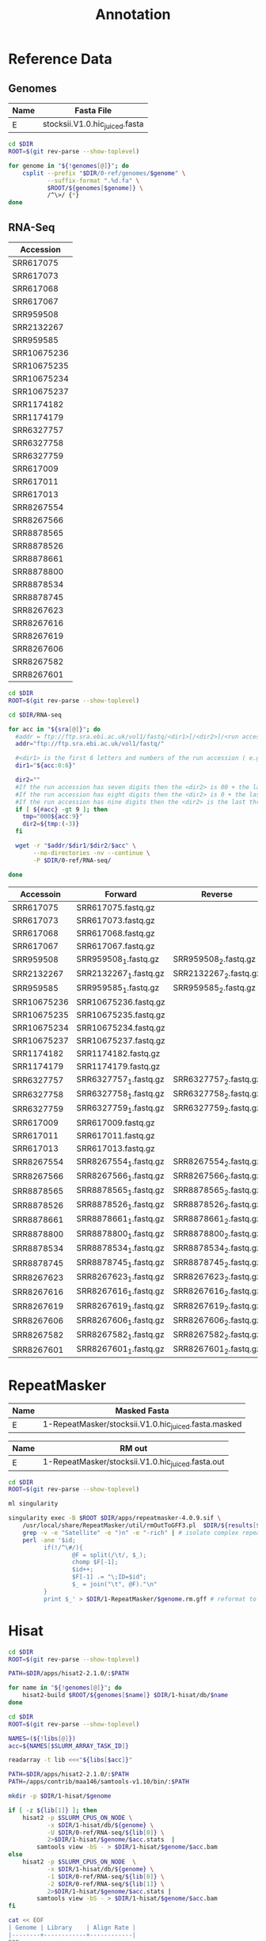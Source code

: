 #+TITLE: Annotation
#+PROPERTY:  header-args :var DIR=(file-name-directory buffer-file-name)



* Reference Data
** Genomes
#+NAME: genomes
| Name | Fasta File                     |
|------+--------------------------------|
| E    | stocksii.V1.0.hic_juiced.fasta |

#+BEGIN_SRC sh :var genomes=genomes :tangle 0-ref/genomes/split.sh
cd $DIR
ROOT=$(git rev-parse --show-toplevel)

for genome in "${!genomes[@]}"; do
    csplit --prefix "$DIR/0-ref/genomes/$genome" \
           --suffix-format ".%d.fa" \
           $ROOT/${genomes[$genome]} \
           /^\>/ {*}
done
#+END_SRC

** RNA-Seq

#+NAME: sra
| Accession   |
|-------------|
| SRR617075   |
| SRR617073   |
| SRR617068   |
| SRR617067   |
| SRR959508   |
| SRR2132267  |
| SRR959585   |
| SRR10675236 |
| SRR10675235 |
| SRR10675234 |
| SRR10675237 |
| SRR1174182  |
| SRR1174179  |
| SRR6327757  |
| SRR6327758  |
| SRR6327759  |
| SRR617009   |
| SRR617011   |
| SRR617013   |
| SRR8267554  |
| SRR8267566  |
| SRR8878565  |
| SRR8878526  |
| SRR8878661  |
| SRR8878800  |
| SRR8878534  |
| SRR8878745  |
| SRR8267623  |
| SRR8267616  |
| SRR8267619  |
| SRR8267606  |
| SRR8267582  |
| SRR8267601  |

#+BEGIN_SRC sh :var sra=sra :tangle 0-ref/RNA-seq/sra.sh
cd $DIR
ROOT=$(git rev-parse --show-toplevel)

cd $DIR/RNA-seq

for acc in "${sra[@]}"; do
  #addr = ftp://ftp.sra.ebi.ac.uk/vol1/fastq/<dir1>[/<dir2>]/<run accession>
  addr="ftp://ftp.sra.ebi.ac.uk/vol1/fastq/"

  #<dir1> is the first 6 letters and numbers of the run accession ( e.g. ERR000 for ERR000916 ),
  dir1="${acc:0:6}"

  dir2=""
  #If the run accession has seven digits then the <dir2> is 00 + the last digit of the run accession. For example, fastq files for run SRR1016916 are in directory: ftp://ftp.sra.ebi.ac.uk/vol1/fastq/SRR101/006/SRR1016916/.
  #If the run accession has eight digits then the <dir2> is 0 + the last two digits of the run accession.
  #If the run accession has nine digits then the <dir2> is the last three digits of the run accession.
  if [ ${#acc} -gt 9 ]; then
    tmp="000${acc:9}"
    dir2=${tmp:(-3)}
  fi

  wget -r "$addr/$dir1/$dir2/$acc" \
       --no-directories -nv --continue \
       -P $DIR/0-ref/RNA-seq/

done

#+END_SRC



#+NAME: libs
| Accessoin   | Forward               | Reverse               |
|-------------+-----------------------+-----------------------|
| SRR617075   | SRR617075.fastq.gz    |                       |
| SRR617073   | SRR617073.fastq.gz    |                       |
| SRR617068   | SRR617068.fastq.gz    |                       |
| SRR617067   | SRR617067.fastq.gz    |                       |
| SRR959508   | SRR959508_1.fastq.gz  | SRR959508_2.fastq.gz  |
| SRR2132267  | SRR2132267_1.fastq.gz | SRR2132267_2.fastq.gz |
| SRR959585   | SRR959585_1.fastq.gz  | SRR959585_2.fastq.gz  |
| SRR10675236 | SRR10675236.fastq.gz  |                       |
| SRR10675235 | SRR10675235.fastq.gz  |                       |
| SRR10675234 | SRR10675234.fastq.gz  |                       |
| SRR10675237 | SRR10675237.fastq.gz  |                       |
| SRR1174182  | SRR1174182.fastq.gz   |                       |
| SRR1174179  | SRR1174179.fastq.gz   |                       |
| SRR6327757  | SRR6327757_1.fastq.gz | SRR6327757_2.fastq.gz |
| SRR6327758  | SRR6327758_1.fastq.gz | SRR6327758_2.fastq.gz |
| SRR6327759  | SRR6327759_1.fastq.gz | SRR6327759_2.fastq.gz |
| SRR617009   | SRR617009.fastq.gz    |                       |
| SRR617011   | SRR617011.fastq.gz    |                       |
| SRR617013   | SRR617013.fastq.gz    |                       |
| SRR8267554  | SRR8267554_1.fastq.gz | SRR8267554_2.fastq.gz |
| SRR8267566  | SRR8267566_1.fastq.gz | SRR8267566_2.fastq.gz |
| SRR8878565  | SRR8878565_1.fastq.gz | SRR8878565_2.fastq.gz |
| SRR8878526  | SRR8878526_1.fastq.gz | SRR8878526_2.fastq.gz |
| SRR8878661  | SRR8878661_1.fastq.gz | SRR8878661_2.fastq.gz |
| SRR8878800  | SRR8878800_1.fastq.gz | SRR8878800_2.fastq.gz |
| SRR8878534  | SRR8878534_1.fastq.gz | SRR8878534_2.fastq.gz |
| SRR8878745  | SRR8878745_1.fastq.gz | SRR8878745_2.fastq.gz |
| SRR8267623  | SRR8267623_1.fastq.gz | SRR8267623_2.fastq.gz |
| SRR8267616  | SRR8267616_1.fastq.gz | SRR8267616_2.fastq.gz |
| SRR8267619  | SRR8267619_1.fastq.gz | SRR8267619_2.fastq.gz |
| SRR8267606  | SRR8267606_1.fastq.gz | SRR8267606_2.fastq.gz |
| SRR8267582  | SRR8267582_1.fastq.gz | SRR8267582_2.fastq.gz |
| SRR8267601  | SRR8267601_1.fastq.gz | SRR8267601_2.fastq.gz |





* RepeatMasker

#+Name: masked_genomes
| Name | Masked Fasta                                         |
|------+------------------------------------------------------|
| E    | 1-RepeatMasker/stocksii.V1.0.hic_juiced.fasta.masked |

#+Name: rmout
| Name | RM out                                            |
|------+---------------------------------------------------|
| E    | 1-RepeatMasker/stocksii.V1.0.hic_juiced.fasta.out |

#+BEGIN_SRC sh :var results=rmout :tangle 1-RepeatMasker/gff.sh
cd $DIR
ROOT=$(git rev-parse --show-toplevel)

ml singularity

singularity exec -B $ROOT $DIR/apps/repeatmasker-4.0.9.sif \
    /usr/local/share/RepeatMasker/util/rmOutToGFF3.pl  $DIR/${results[$genome]} |     # create GFF3
    grep -v -e "Satellite" -e ")n" -e "-rich" | # isolate complex repeats
    perl -ane '$id;
          if(!/^\#/){
                  @F = split(/\t/, $_);
                  chomp $F[-1];
                  $id++;
                  $F[-1] .= "\;ID=$id";
                  $_ = join("\t", @F)."\n"
          }
          print $_' > $DIR/1-RepeatMasker/$genome.rm.gff # reformat to work with MAKER
#+END_SRC


* Hisat

#+BEGIN_SRC sh :var genomes=genomes :tangle 1-hisat/db/make.sh
cd $DIR
ROOT=$(git rev-parse --show-toplevel)

PATH=$DIR/apps/hisat2-2.1.0/:$PATH

for name in "${!genomes[@]}"; do
    hisat2-build $ROOT/${genomes[$name]} $DIR/1-hisat/db/$name
done
#+END_SRC

#+HEADER: :prologue #PBS -lwalltime=24:00:00 -t 0-32
#+BEGIN_SRC sh :var libs=libs :tangle 1-hisat/run.sh
cd $DIR
ROOT=$(git rev-parse --show-toplevel)

NAMES=(${!libs[@]})
acc=${NAMES[$SLURM_ARRAY_TASK_ID]}

readarray -t lib <<<"${libs[$acc]}"

PATH=$DIR/apps/hisat2-2.1.0/:$PATH
PATH=/apps/contrib/maa146/samtools-v1.10/bin/:$PATH

mkdir -p $DIR/1-hisat/$genome

if [ -z ${lib[1]} ]; then
    hisat2 -p $SLURM_CPUS_ON_NODE \
           -x $DIR/1-hisat/db/${genome} \
           -U $DIR/0-ref/RNA-seq/${lib[0]} \
           2>$DIR/1-hisat/$genome/$acc.stats  |
        samtools view -bS - > $DIR/1-hisat/$genome/$acc.bam
else
    hisat2 -p $SLURM_CPUS_ON_NODE  \
           -x $DIR/1-hisat/db/${genome} \
           -1 $DIR/0-ref/RNA-seq/${lib[0]} \
           -2 $DIR/0-ref/RNA-seq/${lib[1]} \
           2>$DIR/1-hisat/$genome/$acc.stats |
        samtools view -bS - > $DIR/1-hisat/$genome/$acc.bam
fi

#+END_SRC

#+BEGIN_SRC sh :results output drawer
cat << EOF
| Genome | Library    | Align Rate |
|--------+------------+------------|
EOF

grep overall $DIR/1-hisat/*/*.stats | sed "s#$DIR/1-hisat/##" |
    awk '{sub(".stats", "", $2); print "", $1, $2, $3, ""}' FS="[/: ]" OFS="|"
#+END_SRC
#+RESULTS:
:results:
#+NAME: alignments
| Genome | Library     | Align Rate |
|--------+-------------+------------|
| E      | SRR8267606  |     77.25% |
| E      | SRR10675237 |     77.22% |
| E      | SRR10675236 |     75.72% |
| E      | SRR10675235 |     75.10% |
| E      | SRR8878800  |     74.69% |
| E      | SRR8267554  |     74.08% |
| E      | SRR6327759  |     73.83% |
| E      | SRR8878661  |     73.83% |
| E      | SRR8267616  |     73.31% |
| E      | SRR8267582  |     73.26% |
| E      | SRR8878565  |     72.77% |
| E      | SRR8267623  |     72.18% |
| E      | SRR8267601  |     70.95% |
| E      | SRR8267566  |     70.91% |
| E      | SRR8267619  |     70.84% |
| E      | SRR8878745  |     70.09% |
| E      | SRR6327758  |     70.00% |

| E      | SRR8878534  |     69.55% |
| E      | SRR8878526  |     69.52% |
| E      | SRR6327757  |     68.90% |
| E      | SRR2132267  |     66.04% |
| E      | SRR959585   |     64.30% |
| E      | SRR617073   |     51.61% |
| E      | SRR617011   |     51.17% |
| E      | SRR617075   |     50.78% |
| E      | SRR959508   |     50.42% |
| E      | SRR10675234 |     50.26% |
| E      | SRR617009   |     49.34% |
| E      | SRR617013   |     49.10% |
| E      | SRR617068   |     47.94% |
| E      | SRR617067   |     38.82% |
| E      | SRR1174179  |     36.16% |
| E      | SRR1174182  |      0.00% |
:end:

#+BEGIN_SRC sh :var libs=alignments[,1] :var genomes=genomes[,0] :tangle 1-hisat/merge.sh
cd $DIR
ml igbb samtools

PATH=/apps/contrib/maa146/samtools-v1.10/bin/:$PATH

for lib in "${libs[@]}"; do
     samtools sort -m60G \
         -T $DIR/1-hisat/$genome/$lib.tmp \
         -o $DIR/1-hisat/$genome/$lib.sort.bam \
         $DIR/1-hisat/$genome/$lib.bam
done


samtools merge $DIR/1-hisat/$genome/merged.bam \
    $(printf " $DIR/1-hisat/$genome/%s.sort.bam" "${libs[@]}")
samtools index $DIR/1-hisat/$genome/merged.bam

#+END_SRC


* Braker


#+BEGIN_SRC sh :tangle 2-braker/setup.sh
cd $DIR
ROOT=$(git rev-parse --show-toplevel)

ml singularity
braker=$DIR/apps/braker.simg

singularity exec -B $ROOT $braker cp -r /augustus/config $DIR/2-braker/
#+END_SRC

#+RESULTS:


#+HEADER: :prologue #PBS -lwalltime=48:00:00
#+BEGIN_SRC sh :var libs=alignments[,1] :var genomes=masked_genomes :tangle 2-braker/run.sh
cd $DIR
ROOT=$(git rev-parse --show-toplevel)

ml singularity
braker=$DIR/apps/braker.simg
cd $DIR/2-braker/

singularity exec -B $ROOT $braker braker.pl \
  --species=$genome \
  --genome=$DIR/${genomes[$genome]} \
  --bam=$(printf "$DIR/1-hisat/$genome/%s.sort.bam," "${libs[@]}" | sed -e 's/,$//') \
  --AUGUSTUS_CONFIG_PATH=$DIR/2-braker/config \
  --cores=$SLURM_NPROCS

#+END_SRC

* Mikado
** TODO Trinity
#+BEGIN_SRC sh :tangle 2-mikado/1-trinity/run.sh
cd $DIR
ROOT=$(git rev-parse --show-toplevel)

export TRINITY_HOME=/apps/contrib/maa146/trinityrnaseq-v2.8.6/
PATH=$TRINITY_HOME:$PATH

PATH=/apps/contrib/maa146/bowtie2-v2.3.5.1/:$PATH
PATH=/apps/contrib/maa146/jellyfish-v2.3.0/bin:$PATH
PATH=/apps/contrib/maa146/salmon-v0.14.2/bin:$PATH
PATH=/apps/contrib/maa146/samtools-v1.10/bin:$PATH

Trinity --genome_guided_bam $DIR/1-hisat/$genome/merged.bam \
        --genome_guided_max_intron 10000 \
        --max_memory 100G \
        --CPU $SLURM_NPROCS \
        --output "$DIR/2-mikado/1-trinity/$genome-trinity"
#+END_SRC

#+RESULTS:

#+BEGIN_SRC sh :var genomes=genomes :tangle 2-mikado/1-trinity/gmap.sh
cd $DIR
ROOT=$(git rev-parse --show-toplevel)

ml singularity
gmap_build () { singularity exec -B $ROOT $DIR/apps/gmap_2019.09.12.sif gmap_build "$@"; }
gmap () { singularity exec -B $ROOT $DIR/apps/gmap_2019.09.12.sif gmap "$@"; }

gmap_build -D $DIR/2-mikado/1-trinity/$genome-trinity \
    -d $genome.db $ROOT/${genomes[$genome]}

gmap -D $DIR/2-mikado/1-trinity/$genome-trinity \
     -d $genome.db \
     -t $SLURM_NPROCS \
     -f gff3_gene \
   $DIR/2-mikado/1-trinity/$genome-trinity/Trinity-GG.fasta \
   > $DIR/2-mikado/1-trinity/$genome.gff

#+END_SRC

** TODO StringTie

#+HEADER: :prologue #PBS -N stringtie -l walltime=48:00:00
#+BEGIN_SRC sh :var libs=alignments[,1] :tangle 2-mikado/1-stringtie/run.sh
cd $DIR
ROOT=$(git rev-parse --show-toplevel)

ml singularity

mkdir $DIR/2-mikado/1-stringtie/$genome

for acc in ${libs[@]}; do
    srun -n1 --export=ALL \
        singularity exec -B $DIR $DIR/apps/stringtie_2.1.1.sif \
          stringtie $DIR/1-hisat/$genome/$acc.sort.bam \
               -o $DIR/2-mikado/1-stringtie/$genome/$acc.gtf
done
wait

singularity exec -B $DIR $DIR/apps/stringtie_2.1.1.sif \
    stringtie --merge -o $DIR/2-mikado/1-stringtie/$genome.gtf \
    $(printf "$DIR/2-mikado/1-stringtie/$genome/%s.gtf " "${libs[@]}")
#+END_SRC


** TODO Cufflinks
#+HEADER: :prologue #PBS -N cufflinks -l walltime=48:00:00
#+BEGIN_SRC sh :var libs=alignments[,1] :tangle 2-mikado/1-cufflinks/run.sh
cd $DIR/
ROOT=$(git rev-parse --show-toplevel)

ml singularity

singularity exec -B $DIR $DIR/apps/cufflinks_2.2.1.sif \
    cufflinks $(printf "$DIR/1-hisat/$genome/%s.sort.bam " "${libs[@]}") \
    -p $SLURM_NPROCS \
    -o $DIR/2-mikado/1-cufflinks/$genome \
    --no-update-check


#+END_SRC

** TODO Portcullis
#+HEADER: :prologue #PBS -N portcullis -l walltime=48:00:00
#+BEGIN_SRC sh :var libs=libs[,0] :var genomes=genomes :tangle 2-mikado/1-portcullis/run.sh
cd $DIR
ROOT=$(git rev-parse --show-toplevel)

ml singularity

singularity exec -B$ROOT $DIR/apps/portcullis_1.2.2.sif \
    portcullis full -t $SLURM_NPROCS \
    --strandedness unstranded \
    -o $DIR/2-mikado/1-portcullis/$genome \
    $ROOT/${genomes[$genome]}  \
    $(printf "$DIR/1-hisat/$genome/%s.sort.bam " "${libs[@]}")

#+END_SRC

** TODO Mikado
#+HEADER: :prologue #PBS -N mikado -l walltime=48:00:00
#+BEGIN_SRC sh :var genomes=genomes :tangle 2-mikado/run.sh
cd $DIR
ROOT=$(git rev-parse --show-toplevel)

ml singularity
mikado () { singularity exec -B$ROOT $DIR/apps/mikado_1.2.4.sif mikado "$@"; }


mkdir $DIR/2-mikado/$genome
cd $DIR/2-mikado/$genome


cat <<EOF > list.txt
$DIR/2-mikado/1-cufflinks/$genome/transcripts.gtf	Cufflinks	False
$DIR/2-mikado/1-stringtie/$genome.gtf	Stringtie	False	1
$DIR/2-mikado/1-trinity/$genome.gff	Trinity	False	-0.5
EOF

mikado configure \
  --reference $ROOT/${genomes[$genome]}\
  --list list.txt \
  --scoring plants.yaml \
  --blast_targets $DIR/0-ref/uniprot_sprot.20200226.fasta  \
  --junctions $DIR/2-mikado/1-portcullis/$genome/3-filt/portcullis_filtered.pass.junctions.bed \
  $DIR/2-mikado/$genome/config.yaml

mikado prepare --json-conf config.yaml

#+END_SRC

#+BEGIN_SRC sh :tangle 2-mikado/blast.sh
cd $DIR
ROOT=$(git rev-parse --show-toplevel)

cd $DIR/2-mikado/$genome

ml singularity

singularity exec -B $ROOT $DIR/apps/blast_2.9.0.sif \
  blastx -max_target_seqs 5 -num_threads $SLURM_NPROCS \
       -query $DIR/2-mikado/$genome/mikado_prepared.fasta \
       -outfmt 5 \
       -db $DIR/0-ref/sprot \
       -evalue 0.000001 2> blast.log | sed '/^$/d' | gzip -c - > mikado.blast.xml.gz
#+END_SRC

#+HEADER: :prologue #PBS -N transdecoder -l walltime=12:00:00
#+BEGIN_SRC sh :tangle 2-mikado/transdecoder.sh
cd $DIR
ROOT=$(git rev-parse --show-toplevel)

ml singularity
td () { singularity exec -B $ROOT $DIR/apps/transdecoder_5.5.0.sif "$@"; }


cd $DIR/2-mikado/$genome

td TransDecoder.LongOrfs -t $DIR/2-mikado/$genome/mikado_prepared.fasta
td TransDecoder.Predict  -t $DIR/2-mikado/$genome/mikado_prepared.fasta
#+END_SRC

#+HEADER: :prologue #PBS -N mikado -l walltime=48:00:00
#+BEGIN_SRC sh :tangle 2-mikado/subloci.sh

cd $DIR
ROOT=$(git rev-parse --show-toplevel)

ml singularity

mikado () { singularity exec -B$ROOT $DIR/apps/mikado_1.2.4.sif mikado "$@"; }

cd $DIR/2-mikado/$genome

mikado serialise \
  --json-conf $DIR/2-mikado/$genome/config.yaml \
  --xml $DIR/2-mikado/$genome/mikado.blast.xml.gz \
  --blast_targets $DIR/0-ref/uniprot_sprot.20200226.fasta \
  --orf $DIR/2-mikado/$genome/mikado_prepared.fasta.transdecoder.bed

mikado pick --json-conf $DIR/2-mikado/$genome/config.yaml \
            --subloci_out $DIR/2-mikado/$genome/mikado.subloci.gff3


#+END_SRC

* Maker
** Iter 1
#+BEGIN_SRC sh :var genomes=genomes :tangle 3-maker/setup.sh
cd $DIR/
ROOT=$(git rev-parse --show-toplevel)

ml singularity
maker () { singularity exec -B$ROOT $DIR/apps/maker-2.31.10.sif maker "$@"; }

AUGUSTUS_CONFIG_PATH=$DIR/2-braker/config


declare -A maker_opts
maker_opts["genome"]=$ROOT/${genomes[$genome]}
maker_opts["altest"]=$DIR/0-ref/evidence/gossypium.ests.fa
maker_opts["protein"]=$DIR/0-ref/evidence/Gohir.Gorai.uniport.fa

maker_opts["model_org"]=""
maker_opts["repeat_protein"]=""
maker_opts["rm_gff"]=$DIR/1-RepeatMasker/$genome.rm.gff
#maker_opts["snaphmm"]=$DIR/snap/${name}.hmm                     #SNAP HMM file
maker_opts["gmhmm"]=$DIR/2-braker/braker/$genome/GeneMark-ET/output/gmhmm.mod
maker_opts["augustus_species"]=$genome                          #Augustus gene prediction species model
maker_opts["pred_gff"]=$DIR/2-mikado/$genome/mikado.loci.gff3   #ab-initio predictions from an external GFF3 file

maker_opts["alt_splice"]=1                                      #find alternative splicing
maker_opts["always_complete"]=1                                 #force start and stop codons

maker_opts["clean_try"]=1                                       #remove all data from previous run before retrying
maker_opts["clean_up"]=1                                        #removes theVoid directory


declare -A maker_exe
maker_exe["probuild"]=$DIR/apps/gm_et_linux_64/probuild
maker_exe["gmhmme3"]=$DIR/apps/gm_et_linux_64/gmhmme3

#HACK: Add augustus path to end of augustus_species because maker's augustus run
#      does not respect the AUGUSTUS_CONFIG_PATH env variable
maker_opts["augustus_species"]+=" --AUGUSTUS_CONFIG_PATH=$AUGUSTUS_CONFIG_PATH"

mkdir $DIR/3-maker/$genome
cd $DIR/3-maker/$genome
maker -CTL

for key in "${!maker_opts[@]}"; do
    value=${maker_opts[$key]}
    sed --follow-symlinks -i "s#^\($key *=\).*#\1$value#" maker_opts.ctl
done

for key in "${!maker_exe[@]}"; do
    value=${maker_exe[$key]}
    sed --follow-symlinks -i "s#^\($key *=\).*#\1$value#" maker_exe.ctl
done


#+END_SRC

#+HEADER: :prologue #PBS -N maker -l walltime=48:00:00 -t1-13
#+BEGIN_SRC sh :tangle 3-maker/run.sh
cd $DIR/
ROOT=$(git rev-parse --show-toplevel)

ml singularity
maker () { singularity exec -B$ROOT $DIR/apps/maker-2.31.10.sif maker "$@"; }

cd $DIR/3-maker/$genome/
mkdir -p $DIR/3-maker/$genome/tmp/$SLURM_ARRAY_TASK_ID

maker -fix_nucleotides \
      -b $SLURM_ARRAY_TASK_ID \
      -g "$DIR/0-ref/genomes/$genome.$SLURM_ARRAY_TASK_ID.fa" \
      -c $SLURM_NPROCS \
      -TMP $DIR/3-maker/$genome/tmp/$SLURM_ARRAY_TASK_ID/ \
      --ignore_nfs_tmp \
      --debug \
    |& tee ${SLURM_ARRAY_TASK_ID}.log


# rm -R $DIR/maker.2/$name/tmp/$PBS_ARRAYID
# tar -C $DIR/maker.2/$name/ \
#     -czf $PBS_ARRAYID.tar.gz \
#     $PBS_ARRAYID.maker.output/${PBS_ARRAYID}_{datastore/,master_datastore_index.log} $PBS_ARRAYID.log
#+END_SRC

#+BEGIN_SRC sh :tangle maker/progress.sh

progress=$(printf '=%.0s' {1..100})

for i in {1..13}; do
  complete=0

  if [ -d "$DIR/maker.sing/$i.maker.output"  ]; then
    log=$(find "$DIR/maker.sing/$i.maker.output/" -name 'run.log')
    done=$(grep -e 'LOGCHILD' $log | uniq | wc -l )
    total=$(grep -c -e 'FINISHED.*.pred.raw.section' $log)

    complete=$[ done * 100 / total ]
  fi

  printf "%2d [%-100s] %d%%\n" $i ${progress:0:$complete} $complete

done

#+END_SRC

#+BEGIN_SRC sh :tangle 3-maker/combine.sh
cd $DIR/3-maker
ROOT=$(git rev-parse --show-toplevel)

ml singularity
gff3_merge () { singularity exec -B$ROOT $DIR/apps/maker-2.31.10.sif gff3_merge "$@"; }
fasta_merge () { singularity exec -B$ROOT $DIR/apps/maker-2.31.10.sif fasta_merge "$@"; }

mkdir $DIR/3-maker/$genome/all

#Combine the master datastore index files, adding the maker.output directory they come from
find $DIR/3-maker/$genome/ -maxdepth 2 -name '*_master_datastore_index.log' |
  xargs awk '{ n=split(FILENAME, dirs, "/"); $2=dirs[n-1] "/" $2; } 1;' OFS="\t" \
      > $DIR/3-maker/$genome/master_datastore_index.log

gff3_merge -s -n -g -d  $DIR/3-maker/$genome/master_datastore_index.log \
    > $DIR/3-maker/$genome.gff3
fasta_merge -d  $DIR/3-maker/$genome/master_datastore_index.log -o $DIR/3-maker/$genome


#+END_SRC

#+RESULTS:

** Iter 2

#+BEGIN_SRC sh :tangle 5-maker/iter.1/snap.sh

cat $DIR/3-maker/$genome.gff3 | maker2zff -c 0 -e 0 -o 0 -x 0.5 -l 50 /dev/stdin
mv genome.ann all.ann

sed -n 's/>//p' genome.dna |
			samtools faidx $ROOT/${genomes[$genome]} > all.dna

fathom all.ann all.dna -gene-stats
fathom all.ann all.dna -validate
fathom all.ann all.dna -categorize 1000
mv uni.ann cat.ann && mv uni.dna cat.dna

fathom cat.ann cat.dna -export 1000 -plus
mv export.ann export.dna params/

pushd params/
forge export.ann export.dna > ../forge.log
popd

hmm-assembler.pl snap params
#+END_SRC

#+BEGIN_SRC sh :tangle 5-maker/iter.1/autoAug.sh :var genomes=genomes

$DIR/Augustus/scripts/autoAug.pl --species=autoaug \
					--genome=$ROOT/${genomes[$genome]} \
					--trainingset=$DIR/3-maker/$genome.gff3 \
					-v -v -v --useexisting \
					--cpus=24 \
					--singleCPU

#+END_SRC

#+BEGIN_SRC sh :var genomes=genomes :tangle 5-maker/setup.sh
cd $DIR/
ROOT=$(git rev-parse --show-toplevel)

ml singularity
maker () { singularity exec -B$ROOT $DIR/apps/maker-2.31.10.sif maker "$@"; }

AUGUSTUS_CONFIG_PATH=$DIR/5-maker/iter.1/config


declare -A maker_opts
maker_opts["genome"]=$ROOT/${genomes[$genome]}
maker_opts["altest"]=$DIR/0-ref/evidence/gossypium.ests.fa
maker_opts["protein"]=$DIR/0-ref/evidence/Gohir.Gorai.uniport.fa

maker_opts["model_org"]=""
maker_opts["repeat_protein"]=""
maker_opts["rm_gff"]=$DIR/1-RepeatMasker/$genome.rm.gff
maker_opts["snaphmm"]=$DIR/5-maker/iter.1/snap/${name}.hmm                     #SNAP HMM file
maker_opts["gmhmm"]=$DIR/2-braker/braker/$genome/GeneMark-ET/output/gmhmm.mod
maker_opts["augustus_species"]=autoAug                          #Augustus gene prediction species model
maker_opts["pred_gff"]=$DIR/2-mikado/$genome/mikado.loci.gff3   #ab-initio predictions from an external GFF3 file

maker_opts["alt_splice"]=1                                      #find alternative splicing
maker_opts["always_complete"]=1                                 #force start and stop codons

maker_opts["clean_try"]=1                                       #remove all data from previous run before retrying
maker_opts["clean_up"]=1                                        #removes theVoid directory


declare -A maker_exe
maker_exe["probuild"]=$DIR/apps/gm_et_linux_64/probuild
maker_exe["gmhmme3"]=$DIR/apps/gm_et_linux_64/gmhmme3

#HACK: Add augustus path to end of augustus_species because maker's augustus run
#      does not respect the AUGUSTUS_CONFIG_PATH env variable
maker_opts["augustus_species"]+=" --AUGUSTUS_CONFIG_PATH=$AUGUSTUS_CONFIG_PATH"

mkdir $DIR/3-maker/$genome
cd $DIR/3-maker/$genome
maker -CTL

for key in "${!maker_opts[@]}"; do
    value=${maker_opts[$key]}
    sed --follow-symlinks -i "s#^\($key *=\).*#\1$value#" maker_opts.ctl
done

for key in "${!maker_exe[@]}"; do
    value=${maker_exe[$key]}
    sed --follow-symlinks -i "s#^\($key *=\).*#\1$value#" maker_exe.ctl
done


#+END_SRC



* BUSCO
#+BEGIN_SRC sh :tangle 6-busco/run.sh
cd $DIR/6-busco
ROOT=$(git rev-parse --show-toplevel)

ml singularity

export AUGUSTUS_CONFIG_PATH=$DIR/2-braker/config

singularity exec -B$ROOT $DIR/apps/busco_v4.0.5_cv1.sif busco \
             -i $DIR/5-maker/iter.1/all.transcripts.fasta \
             -l eudicots_odb10 \
             -m transcriptome \
             -c $SLURM_NPROCS \
             -o $genome.transcriptome \
             --offline

#+END_SRC

* Filter
#+BEGIN_SRC sh :tangle 7-filter/run.sh

#-- Fix error in quality_filter script
# If an exon belongs to more than one isform and one of those isoforms are
# filtered, then there's a chance that the filtering script leaves a dangling
# comma at the end of the Parent attribute field.
quality_filter -a 35 $DIR/5-maker/iter.1/all.gff3 |
		sed 's/,$$/;/' > $DIR/7-filter/all.gff3

gffread-0.12.3 $DIR/7-filter/all.gff3 \
		-g $ROOT/${genomes[$genome]} \
		-w 7-filter/all.transcripts.fa -y 7-filter/all.proteins.fa
#+END_SRC
* IPRScan
#+BEGIN_SRC sh
	ml interproscan/5.47-82.0 && \
	interproscan.sh \
		-i 7-filter/all.proteins.fa \
		-f xml,tsv \
		-pathways \
		-iprlookup \
		-goterms \
		-dp  \
		-appl 'Pfam, PRINTS, PANTHER, TIGRFAM, SUPERFAMILY, PIRSF, ProSiteProfiles, ProSitePatterns, SMART' \
		-b 8-iprscan/all
#+END_SRC
* BLAST

#+BEGIN_SRC sh
	blastp  -query 7-filter/all.proteins.fa \
			-db $UNIPROT \
			-outfmt 6 \
			-out 9-blast/all.tsv
#+END_SRC
* Final
#+BEGIN_SRC sh
### Split gff file base on contig
	sort -k1,1V -k4,5n 7-filter/all.gff3 \
	| awk '!/^#/{ _[$$1]++; print > "10-rename/split/" $$1 }'


for file in 10-rename/split/*; do
    name=$(basename $file)
	maker_map_ids --prefix "Gosto.${file}G" \
					--iterate 1 \
					--justify 4 \
					--suffix '-' \
					$< \
	| sed 's/\(Gusto.'$name'G[0-9]\{4\}\)/\100/' > $file.map 

### Collect contigs maps
cat 10-rename/split/*.map > all.map

### Add uniprot functions
maker_functional_fasta $UNIPROT 9-blast/all.tsv 7-filter/all.transcripts.fa > all.transcripts.function.fa
maker_functional_fasta $UNIPROT 9-blast/all.tsv 7-filter/all.proteins.fa > all.transcripts.proteins.fa
maker_functional_gff $UNIPROT 9-blast/all.tsv 7-filter/all.gff3 > 10-rename/all.function.gff3

### Add iprscan data to gff file
ipr_update_gff all.function.gff3 8-iprscan/all.tsv > all.func-domain.gff3

### Rename gff ids
#### FIXME: destructive inplace command
map_gff_ids all.map all.func-domain.gff3
mv all.func-domain.gff3 Gosto.gff3
### Rename fasta ids
#### FIXME: destructive inplace command
map_fasta_ids all.map all.proteins.functions.fa
map_fasta_ids all.map all.transcripts.functions.fa
mv all.transcripts.functions.fa Gosto.transcripts.fa
mv all.proteins.functions.fa Gosto.proteins.fa

#+END_SRC
